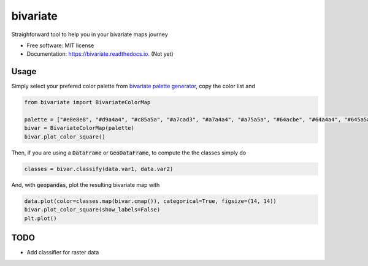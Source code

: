 =========
bivariate
=========


.. image:: https://img.shields.io/pypi/v/bivariate.svg
        :target: https://pypi.python.org/pypi/bivariate

.. image:: https://img.shields.io/travis/bielstela/bivariate.svg
        :target: https://travis-ci.com/bielstela/bivariate

.. image:: https://readthedocs.org/projects/bivariate/badge/?version=latest
        :target: https://bivariate.readthedocs.io/en/latest/?version=latest
        :alt: Documentation Status

Straighforward tool to help you in your bivariate maps journey


* Free software: MIT license
* Documentation: https://bivariate.readthedocs.io. (Not yet)

Usage
-----

Simply select your prefered color palette from `bivariate palette generator`_, copy the color list and

.. code-block:: python

        from bivariate import BivariateColorMap

        palette = ["#e8e8e8", "#d9a4a4", "#c85a5a", "#a7cad3", "#a7a4a4", "#a75a5a", "#64acbe", "#64a4a4", "#645a5a"]
        bivar = BivariateColorMap(palette)
        bivar.plot_color_square()

Then, if you are using a :code:`DataFrame` or :code:`GeoDataFrame`, to compute the the classes simply do

.. code-block:: python

        classes = bivar.classify(data.var1, data.var2)

And, with :code:`geopandas`, plot the resulting bivariate map with

.. code-block:: python

        data.plot(color=classes.map(bivar.cmap()), categorical=True, figsize=(14, 14))
        bivar.plot_color_square(show_labels=False)
        plt.plot()

TODO
----

* Add classifier for raster data


.. _`bivariate palette generator`: https://observablehq.com/@benjaminadk/bivariate-choropleth-color-generator